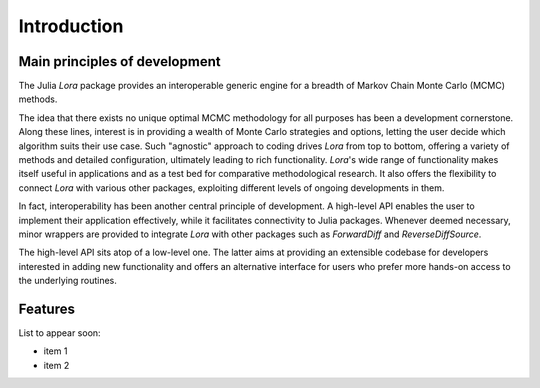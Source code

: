 .. _introduction:

Introduction
------------------------------------------------------------------------------------------

.. _principles:

Main principles of development
~~~~~~~~~~~~~~~~~~~~~~~~~~~~~~~~~~~~~~~~~~~~~~~~~~~~~~~~~~~~~~~~~~~~~~~~~~~~~~~~~~~~~~~~~~

The Julia *Lora* package provides an interoperable generic engine for a breadth of Markov Chain Monte Carlo (MCMC) methods.

The idea that there exists no unique optimal MCMC methodology for all purposes has been a development cornerstone. Along
these lines, interest is in providing a wealth of Monte Carlo strategies and options, letting the user decide which
algorithm suits their use case. Such "agnostic" approach to coding drives *Lora* from top to bottom, offering a variety of
methods and detailed configuration, ultimately leading to rich functionality. *Lora*'s wide range of functionality makes
itself useful in applications and as a test bed for comparative methodological research. It also offers the flexibility to
connect *Lora* with various other packages, exploiting different levels of ongoing developments in them.

In fact, interoperability has been another central principle of development. A high-level API enables the user to implement
their application effectively, while it facilitates connectivity to Julia packages. Whenever deemed necessary, minor wrappers
are provided to integrate *Lora* with other packages such as *ForwardDiff* and *ReverseDiffSource*.

The high-level API sits atop of a low-level one. The latter aims at providing an extensible codebase for developers
interested in adding new functionality and offers an alternative interface for users who prefer more hands-on access to the
underlying routines.

.. _features:

Features
~~~~~~~~~~~~~~~~~~~~~~~~~~~~~~~~~~~~~~~~~~~~~~~~~~~~~~~~~~~~~~~~~~~~~~~~~~~~~~~~~~~~~~~~~~

List to appear soon:

* item 1
* item 2
